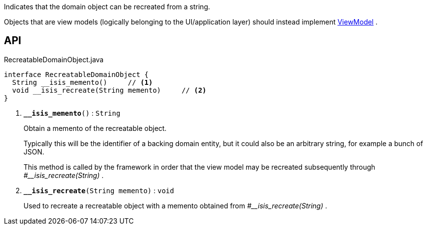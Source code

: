 :Notice: Licensed to the Apache Software Foundation (ASF) under one or more contributor license agreements. See the NOTICE file distributed with this work for additional information regarding copyright ownership. The ASF licenses this file to you under the Apache License, Version 2.0 (the "License"); you may not use this file except in compliance with the License. You may obtain a copy of the License at. http://www.apache.org/licenses/LICENSE-2.0 . Unless required by applicable law or agreed to in writing, software distributed under the License is distributed on an "AS IS" BASIS, WITHOUT WARRANTIES OR  CONDITIONS OF ANY KIND, either express or implied. See the License for the specific language governing permissions and limitations under the License.

Indicates that the domain object can be recreated from a string.

Objects that are view models (logically belonging to the UI/application layer) should instead implement xref:system:generated:index/applib/ViewModel.adoc[ViewModel] .

== API

.RecreatableDomainObject.java
[source,java]
----
interface RecreatableDomainObject {
  String __isis_memento()     // <.>
  void __isis_recreate(String memento)     // <.>
}
----

<.> `[teal]#*__isis_memento*#()` : `String`
+
--
Obtain a memento of the recreatable object.

Typically this will be the identifier of a backing domain entity, but it could also be an arbitrary string, for example a bunch of JSON.

This method is called by the framework in order that the view model may be recreated subsequently through _#__isis_recreate(String)_ .
--
<.> `[teal]#*__isis_recreate*#(String memento)` : `void`
+
--
Used to recreate a recreatable object with a memento obtained from _#__isis_recreate(String)_ .
--

